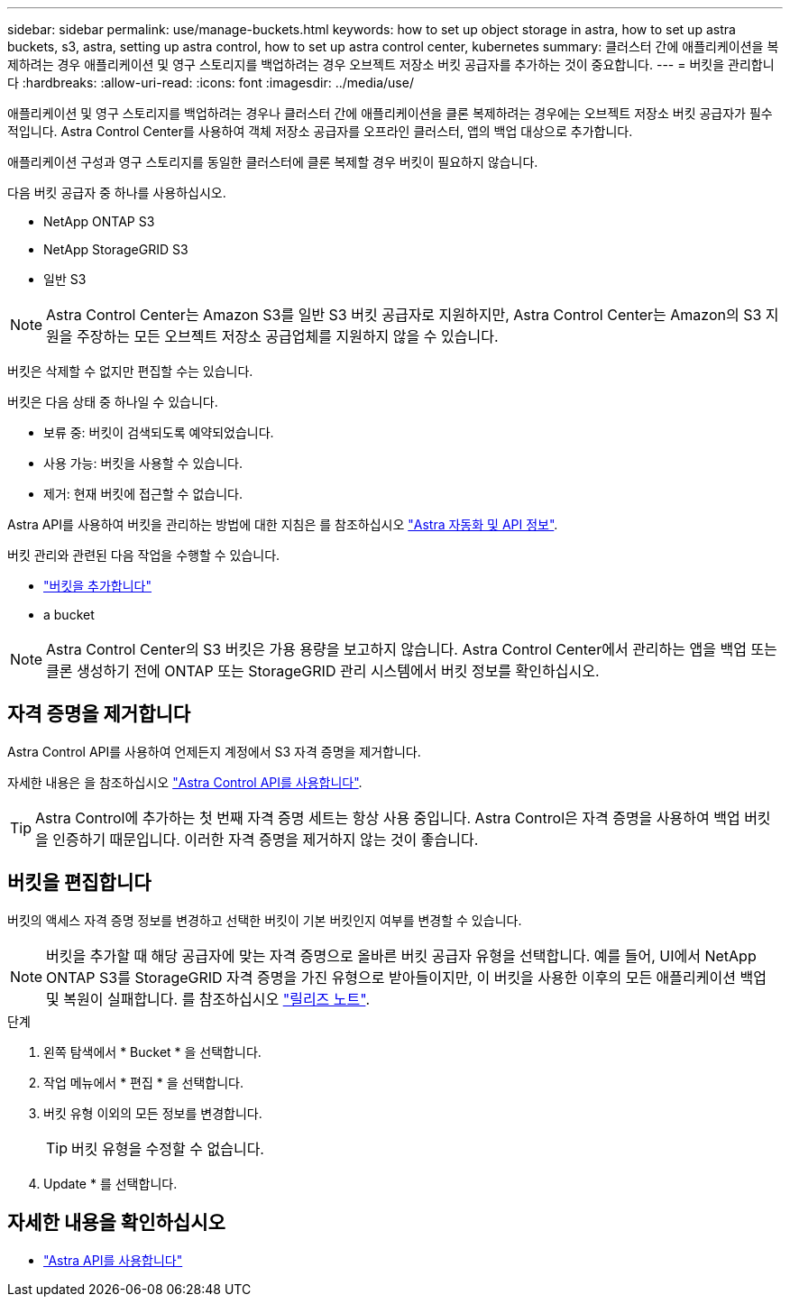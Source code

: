 ---
sidebar: sidebar 
permalink: use/manage-buckets.html 
keywords: how to set up object storage in astra, how to set up astra buckets, s3, astra, setting up astra control, how to set up astra control center, kubernetes 
summary: 클러스터 간에 애플리케이션을 복제하려는 경우 애플리케이션 및 영구 스토리지를 백업하려는 경우 오브젝트 저장소 버킷 공급자를 추가하는 것이 중요합니다. 
---
= 버킷을 관리합니다
:hardbreaks:
:allow-uri-read: 
:icons: font
:imagesdir: ../media/use/


애플리케이션 및 영구 스토리지를 백업하려는 경우나 클러스터 간에 애플리케이션을 클론 복제하려는 경우에는 오브젝트 저장소 버킷 공급자가 필수적입니다. Astra Control Center를 사용하여 객체 저장소 공급자를 오프라인 클러스터, 앱의 백업 대상으로 추가합니다.

애플리케이션 구성과 영구 스토리지를 동일한 클러스터에 클론 복제할 경우 버킷이 필요하지 않습니다.

다음 버킷 공급자 중 하나를 사용하십시오.

* NetApp ONTAP S3
* NetApp StorageGRID S3
* 일반 S3



NOTE: Astra Control Center는 Amazon S3를 일반 S3 버킷 공급자로 지원하지만, Astra Control Center는 Amazon의 S3 지원을 주장하는 모든 오브젝트 저장소 공급업체를 지원하지 않을 수 있습니다.

버킷은 삭제할 수 없지만 편집할 수는 있습니다.

버킷은 다음 상태 중 하나일 수 있습니다.

* 보류 중: 버킷이 검색되도록 예약되었습니다.
* 사용 가능: 버킷을 사용할 수 있습니다.
* 제거: 현재 버킷에 접근할 수 없습니다.


Astra API를 사용하여 버킷을 관리하는 방법에 대한 지침은 를 참조하십시오 link:https://docs.netapp.com/us-en/astra-automation-2108/["Astra 자동화 및 API 정보"^].

버킷 관리와 관련된 다음 작업을 수행할 수 있습니다.

* link:../get-started/setup_overview.html#add-a-bucket["버킷을 추가합니다"]
*  a bucket



NOTE: Astra Control Center의 S3 버킷은 가용 용량을 보고하지 않습니다. Astra Control Center에서 관리하는 앱을 백업 또는 클론 생성하기 전에 ONTAP 또는 StorageGRID 관리 시스템에서 버킷 정보를 확인하십시오.



== 자격 증명을 제거합니다

Astra Control API를 사용하여 언제든지 계정에서 S3 자격 증명을 제거합니다.

자세한 내용은 을 참조하십시오 https://docs.netapp.com/us-en/astra-automation-2108/index.html["Astra Control API를 사용합니다"^].


TIP: Astra Control에 추가하는 첫 번째 자격 증명 세트는 항상 사용 중입니다. Astra Control은 자격 증명을 사용하여 백업 버킷을 인증하기 때문입니다. 이러한 자격 증명을 제거하지 않는 것이 좋습니다.



== 버킷을 편집합니다

버킷의 액세스 자격 증명 정보를 변경하고 선택한 버킷이 기본 버킷인지 여부를 변경할 수 있습니다.


NOTE: 버킷을 추가할 때 해당 공급자에 맞는 자격 증명으로 올바른 버킷 공급자 유형을 선택합니다. 예를 들어, UI에서 NetApp ONTAP S3를 StorageGRID 자격 증명을 가진 유형으로 받아들이지만, 이 버킷을 사용한 이후의 모든 애플리케이션 백업 및 복원이 실패합니다. 를 참조하십시오 link:../release-notes/known-issues.html#selecting-a-bucket-provider-type-with-credentials-for-another-type-causes-data-protection-failures["릴리즈 노트"].

.단계
. 왼쪽 탐색에서 * Bucket * 을 선택합니다.
. 작업 메뉴에서 * 편집 * 을 선택합니다.
. 버킷 유형 이외의 모든 정보를 변경합니다.
+

TIP: 버킷 유형을 수정할 수 없습니다.

. Update * 를 선택합니다.




== 자세한 내용을 확인하십시오

* https://docs.netapp.com/us-en/astra-automation-2108/index.html["Astra API를 사용합니다"^]

